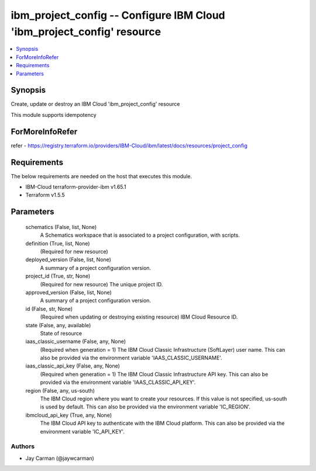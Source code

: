 
ibm_project_config -- Configure IBM Cloud 'ibm_project_config' resource
=======================================================================

.. contents::
   :local:
   :depth: 1


Synopsis
--------

Create, update or destroy an IBM Cloud 'ibm_project_config' resource

This module supports idempotency


ForMoreInfoRefer
----------------
refer - https://registry.terraform.io/providers/IBM-Cloud/ibm/latest/docs/resources/project_config

Requirements
------------
The below requirements are needed on the host that executes this module.

- IBM-Cloud terraform-provider-ibm v1.65.1
- Terraform v1.5.5



Parameters
----------

  schematics (False, list, None)
    A Schematics workspace that is associated to a project configuration, with scripts.


  definition (True, list, None)
    (Required for new resource)


  deployed_version (False, list, None)
    A summary of a project configuration version.


  project_id (True, str, None)
    (Required for new resource) The unique project ID.


  approved_version (False, list, None)
    A summary of a project configuration version.


  id (False, str, None)
    (Required when updating or destroying existing resource) IBM Cloud Resource ID.


  state (False, any, available)
    State of resource


  iaas_classic_username (False, any, None)
    (Required when generation = 1) The IBM Cloud Classic Infrastructure (SoftLayer) user name. This can also be provided via the environment variable 'IAAS_CLASSIC_USERNAME'.


  iaas_classic_api_key (False, any, None)
    (Required when generation = 1) The IBM Cloud Classic Infrastructure API key. This can also be provided via the environment variable 'IAAS_CLASSIC_API_KEY'.


  region (False, any, us-south)
    The IBM Cloud region where you want to create your resources. If this value is not specified, us-south is used by default. This can also be provided via the environment variable 'IC_REGION'.


  ibmcloud_api_key (True, any, None)
    The IBM Cloud API key to authenticate with the IBM Cloud platform. This can also be provided via the environment variable 'IC_API_KEY'.













Authors
~~~~~~~

- Jay Carman (@jaywcarman)

